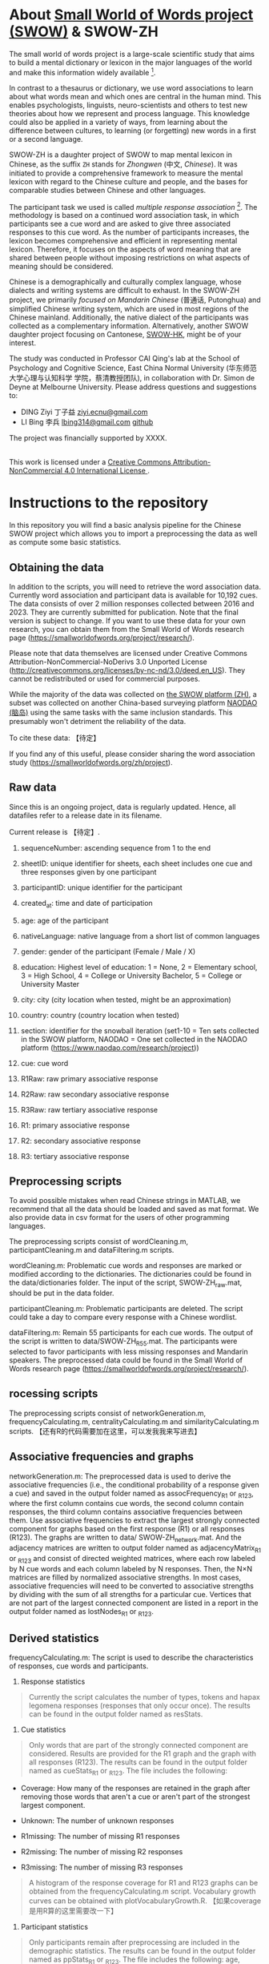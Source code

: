 
* About [[https://smallworldofwords.org/project/][Small World of Words project (SWOW)]] & SWOW-ZH

The small world of words project is a large-scale scientific study that aims to
build a mental dictionary or lexicon in the major languages of the world and
make this information widely available [fn:hJgP].

In contrast to a thesaurus or dictionary, we use word associations  to
learn about what words mean and which ones are central in the human mind.  This
enables psychologists, linguists, neuro-scientists and others to test new
theories about how we represent and process language.  This knowledge could also
be applied in a variety of ways, from learning about the difference between
cultures, to learning (or forgetting) new words in a first or a second language.

SWOW-ZH is a daughter project of SWOW to map mental lexicon in Chinese, as the
suffix =ZH= stands for /Zhongwen/ (中文, /Chinese/).  It was initiated to provide a
comprehensive framework to measure the mental lexicon with regard to the Chinese
culture and people, and the bases for comparable studies between Chinese and
other languages.

The participant task we used is called /multiple response association/ [fn:4EOf].
The methodology is based on a continued word association task, in which
participants see a cue word and are asked to give three associated responses to
this cue word.  As the number of participants increases, the lexicon becomes
comprehensive and efficient in representing mental lexicon.  Therefore, it
focuses on the aspects of word meaning that are shared between people without
imposing restrictions on what aspects of meaning should be considered.

Chinese is a demographically and culturally complex language, whose dialects and
writing systems are difficult to exhaust.  In the SWOW-ZH project, we primarily
/focused on Mandarin Chinese/ (普通话, Putonghua) and simplified Chinese writing
system, which are used in most regions of the Chinese mainland. Additionally,
the native dialect of the participants was collected as a complementary
information. Alternatively, another SWOW daughter project focusing on Cantonese,
[[https://smallworldofwords.org/hk][SWOW-HK]], might be of your interest.

The study was conducted in Professor CAI Qing's lab at the School of Psychology
and Cognitive Science, East China Normal University (华东师范大学心理与认知科学
学院，蔡清教授团队), in collaboration with Dr. Simon de Deyne at Melbourne
University. Please address questions and suggestions to:
- DING Ziyi 丁子益 [[mailto:ziyi.ecnu@gmail.com][ziyi.ecnu@gmail.com]]
- LI Bing 李兵 [[mailto:lbing314@gmail.com][lbing314@gmail.com]] [[https://github.com/lib314a][github]]

The project was financially supported by XXXX.

#+begin_export html
<p>
  <a rel="license" href="http://creativecommons.org/licenses/by-nc/4.0/">
    <img alt="Creative Commons License" style="border-width:0" src="https://i.creativecommons.org/l/by-nc/4.0/88x31.png" />
  </a>
  <br />This work is licensed under a
  <a rel="license" href="http://creativecommons.org/licenses/by-nc/4.0/">
    Creative Commons Attribution-NonCommercial 4.0 International License
  </a>.
</p>
#+end_export


* Instructions to the repository

In this repository you will find a basic analysis pipeline for the
Chinese SWOW project which allows you to import a preprocessing the data
as well as compute some basic statistics.

** Obtaining the data

In addition to the scripts, you will need to retrieve the word
association data. Currently word association and participant data is
available for 10,192 cues. The data consists of over 2 million responses
collected between 2016 and 2023. They are currently submitted for
publication. Note that the final version is subject to change. If you
want to use these data for your own research, you can obtain them from
the Small World of Words research page
([[https://smallworldofwords.org/project/research/]]).

Please note that data themselves are licensed under Creative Commons
Attribution-NonCommercial-NoDerivs 3.0 Unported License
([[http://creativecommons.org/licenses/by-nc-nd/3.0/deed.en_US]]). They
cannot be redistributed or used for commercial purposes.

While the majority of the data was collected on [[https://smallworldofwords.org/zh][the SWOW platform (ZH)]],
a subset was collected on another China-based surveying platform [[https://www.naodao.com][NAODAO (脑岛)]] using the same tasks with the same inclusion standards.
This presumably won't detriment the reliability of the data.

To cite these data: 【待定】

If you find any of this useful, please consider sharing the word
association study ([[https://smallworldofwords.org/zh/project]]).

** Raw data

Since this is an ongoing project, data is regularly updated. Hence, all
datafiles refer to a release date in its filename.

Current release is 【待定】.

1.  sequenceNumber: ascending sequence from 1 to the end

2.  sheetID: unique identifier for sheets, each sheet includes one cue
   and three responses given by one participant

3.  participantID: unique identifier for the participant

4.  created_at: time and date of participation

5.  age: age of the participant

6.  nativeLanguage: native language from a short list of common
   languages

7.  gender: gender of the participant (Female / Male / X)

8.  education: Highest level of education: 1 = None, 2 = Elementary
   school, 3 = High School, 4 = College or University Bachelor, 5 =
   College or University Master

9.  city: city (city location when tested, might be an approximation)

10. country: country (country location when tested)

11. section: identifier for the snowball iteration (set1-10 = Ten sets
    collected in the SWOW platform, NAODAO = One set collected in the
    NAODAO platform ([[https://www.naodao.com/research/project]]))

12. cue: cue word

13. R1Raw: raw primary associative response

14. R2Raw: raw secondary associative response

15. R3Raw: raw tertiary associative response

16. R1: primary associative response

17. R2: secondary associative response

18. R3: tertiary associative response

** Preprocessing scripts

To avoid possible mistakes when read Chinese strings in MATLAB, we
recommend that all the data should be loaded and saved as mat format. We
also provide data in csv format for the users of other programming
languages.

The preprocessing scripts consist of wordCleaning.m,
participantCleaning.m and dataFiltering.m scripts.

wordCleaning.m: Problematic cue words and responses are marked or
modified according to the dictionaries. The dictionaries could be found
in the data/dictionaries folder. The input of the script,
SWOW-ZH_raw.mat, should be put in the data folder.

participantCleaning.m: Problematic participants are deleted. The script
could take a day to compare every response with a Chinese wordlist.

dataFiltering.m: Remain 55 participants for each cue words. The output
of the script is written to data/SWOW-ZH_R55.mat. The participants were
selected to favor participants with less missing responses and Mandarin
speakers. The preprocessed data could be found in the Small World of
Words research page
([[https://smallworldofwords.org/project/research/]]).

** rocessing scripts

The preprocessing scripts consist of networkGeneration.m,
frequencyCalculating.m, centralityCalculating.m and
similarityCalculating.m scripts.
【还有R的代码需要加在这里，可以发我我来写进去】

** Associative frequencies and graphs

networkGeneration.m: The preprocessed data is used to derive the
associative frequencies (i.e., the conditional probability of a response
given a cue) and saved in the output folder named as assocFrequency_R1
or _R123, where the first column contains cue words, the second column
contain responses, the third column contains associative frequencies
between them. Use associative frequencies to extract the largest
strongly connected component for graphs based on the first response (R1)
or all responses (R123). The graphs are written to data/
SWOW-ZH_network.mat. And the adjacency matrices are written to output
folder named as adjacencyMatrix_R1 or _R123 and consist of directed
weighted matrices, where each row labeled by N cue words and each column
labeled by N responses. Then, the N×N matrices are filled by normalized
associative strengths. In most cases, associative frequencies will need
to be converted to associative strengths by dividing with the sum of all
strengths for a particular cue. Vertices that are not part of the
largest connected component are listed in a report in the output folder
named as lostNodes_R1 or _R123.

** Derived statistics

frequencyCalculating.m: The script is used to describe the
characteristics of responses, cue words and participants.

1. Response statistics

#+BEGIN_QUOTE
Currently the script calculates the number of types, tokens and hapax
legomena responses (responses that only occur once). The results can
be found in the output folder named as resStats.
#+END_QUOTE

2. Cue statistics

#+BEGIN_QUOTE
Only words that are part of the strongly connected component are
considered. Results are provided for the R1 graph and the graph with
all responses (R123). The results can be found in the output folder
named as cueStats_R1 or _R123. The file includes the following:
#+END_QUOTE

- Coverage: How many of the responses are retained in the graph after
  removing those words that aren't a cue or aren't part of the strongest
  largest component.

- Unknown: The number of unknown responses

- R1missing: The number of missing R1 responses

- R2missing: The number of missing R2 responses

- R3missing: The number of missing R3 responses

#+BEGIN_QUOTE
A histogram of the response coverage for R1 and R123 graphs can be
obtained from the frequencyCalculating.m script. Vocabulary growth
curves can be obtained with plotVocabularyGrowth.R.
【如果coverage是用R算的这里需要改一下】
#+END_QUOTE

3. Participant statistics

#+BEGIN_QUOTE
Only participants remain after preprocessing are included in the
demographic statistics. The results can be found in the output folder
named as ppStats_R1 or _R123. The file includes the following: age,
native language, gender, level of education, city and country.
#+END_QUOTE

** Centralities and similarities

centralityCalculating.m: Based on the largest strongly connected
component for graphs, the script calculates centrality-related
indicators including: types and tokens, in-degree, out-degree, PageRank,
centrality and betweenness. The scrip inserts some functions from the
Brain Connectivity Toolbox (BCT)
([[http://www.brain-connectivity-toolbox.net]]). The output is written
in the output folder named as centrality_R1 or _R123.

similarityCalculating.m: Based on the largest strongly connected
component for graphs, the script calculates four kinds similarity
including: cosine similarity only (AssocStrength), positive pointwise
mutual information (PPMI), random walk (RW) and word embedding after
random walk (RW-embedding). The script is adapted from SWOW-EN and
SWOW-RP. The output is written in the output folder named as
similarity_R1 or _R123.

** Applicability in other SWOW lexicons

Since other SWOWs are mainly processed by R scripts, a MATLAB scrip is
provided thus other SWOWs could be processed by MATLAB. The SWOWs.m is
used to count associative frequencies and generate graphs, and calculate
in-degrees of other SWOWs. The inputs of the script are preprocessed
data of other SWOWs put in the data/SWOWs folder. The outputs of the
script are the graphs written to data/SWOWs/SWOW-XX_network.mat. While
the XX could be substituted by EN (American English), DU (Dutch) and RP
(Rioplatense Spanish). The outputs could be loaded as inputs into
centralityCalculating.m and similarityCalculating.m.

* Publications based on SWOW
Following is an exhaustive list of the publications based on or used part of the lexicons:
- Journal articles
  - Cox, C. R., & Haebig, E. (2022). Child-oriented word associations improve models of early word learning. Behavior research methods, (), 1–22.
  - De Deyne, S., Navarro, D. J., Collell, G., & Perfors, A. (2021). Visual and affective multimodal models of word meaning in language and mind. Cognitive Science, 45(1), 12922.
  - De Deyne, S., Navarro, D. J., Perfors, A., & Storms, G. (2016). Structure at every scale: A semantic network account of the similarities between unrelated concepts. Journal of Experimental Psychology: General, 145(9), 1228–1254. http://dx.doi.org/10.1037/xge0000192
  - Jana, A., Haldar, S., & Goyal, P. (2022). Network embeddings from distributional thesauri for improving static word representations. Expert Systems with Applications, 187(), 115868.
  - Johnson, D. R., & Hass, R. W. (2022). Semantic context search in creative idea generation. The Journal of Creative Behavior, 56(3), 362–381.
  - Kumar, A. A., Balota, D. A., & Steyvers, M. (2020). Distant connectivity and multiple-step priming in large-scale semantic networks. Journal of Experimental Psychology: Learning, Memory, and Cognition, 46(12), 2261.
  - Kumar, A. A., Steyvers, M., & Balota, D. A. (2021). Semantic memory search and retrieval in a novel cooperative word game: a comparison of associative and distributional semantic models. Cognitive Science, 45(10), 13053.
  - Maxwell, N. P., & Buchanan, E. M. (2020). Investigating the interaction of direct and indirect relation on memory judgments and retrieval. Cognitive Processing, 21(1), 41–53.
  - Meersmans, K., Bruffaerts, R., Jamoulle, T., Liuzzi, A. G., De Deyne, S., Storms, G., Dupont, P., … (2020). Representation of associative and affective semantic similarity of abstract words in the lateral temporal perisylvian language regions. Neuroimage, 217(), 116892.
  - Meersmans, K., Storms, G., De Deyne, S., Bruffaerts, R., Dupont, P., & Vandenberghe, R. (2022). Orienting to different dimensions of word meaning alters the representation of word meaning in early processing regions. Cerebral Cortex, 32(15), 3302–3317.
  - Melvie, T., Taikh, A., Gagn\'e, Christina L, & Spalding, T. L. (2022). Constituent processing in compound and pseudocompound words. Canadian Journal of Experimental Psychology/Revue canadienne de psychologie exp{\'e}rimentale, (), .
  - Richie, R., & Bhatia, S. (2021). Similarity judgment within and across categories: a comprehensive model comparison. Cognitive Science, 45(8), 13030.
  - Sarkar, S., Bhagwat, A., & Mukherjee, A. (2022). A core-periphery structure-based network embedding approach. Social Network Analysis and Mining, 12(1), 1–12.
  - Valba, O., & Gorsky, A. (2022). K-clique percolation in free association networks and the possible mechanism behind the $ $7$\backslash$pm 2$$7$\pm$2 law. Scientific reports, 12(1), 1–9.
  - Valba, O., Gorsky, A., Nechaev, S., & Tamm, M. (2021). Analysis of english free association network reveals mechanisms of efficient solution of remote association tests. PloS one, 16(4), 0248986.
  - Vankrunkelsven, H., Vankelecom, L., Storms, G., De Deyne, S., & Voorspoels, W. (2021). Guessing Words. In  (Eds.), Cognitive Sociolinguistics Revisited (pp. 572–583). : De Gruyter Mouton.
  - Verheyen, S., De Deyne, S., Linsen, S., & Storms, G. (2020). Lexicosemantic, affective, and distributional norms for 1,000 dutch adjectives. Behavior research methods, 52(3), 1108–1121.
  - Wong, T. Y., Fang, Z., Yu, Y. T., Cheung, C., Hui, C. L., Elvev\aag, Brita, De Deyne, S., … (2022). Discovering the structure and organization of a free cantonese emotion-label word association graph to understand mental lexicons of emotions. Scientific Reports, 12(1), 1–12.
  - Wulff, D. U., De Deyne, S., Aeschbach, S., & Mata, R. (2022). Using network science to understand the aging lexicon: linking individuals' experience, semantic networks, and cognitive performance. Topics in Cognitive Science, 14(1), 93–110.
  - Wulff, D. U., & Mata, R. (2022). On the semantic representation of risk. Science Advances, 8(27), 1883.
- Proceedings, pre-prints etc
  - Ashok Kumar, A., Garg, K., & Hawkins, R. (2021). Contextual flexibility guides communication in a cooperative language game. In , Proceedings of the Annual Meeting of the Cognitive Science Society (pp. ). : .
  - Berger, U., Stanovsky, G., Abend, O., & Frermann, L. (2022). A computational acquisition model for multimodal word categorization. arXiv preprint arXiv:2205.05974, (), .
  - Branco, Ant\'onio, Rodrigues, Jo\~ao, Salawa, Ma\lgorzata, Branco, R., & Saedi, C. (2020). Comparative probing of lexical semantics theories for cognitive plausibility and technological usefulness. arXiv preprint arXiv:2011.07997, (), .
  - Du, Y., Wu, Y., & Lan, M. (2019). Exploring human gender stereotypes with word association test. In , Proceedings of the 2019 Conference on Empirical Methods in Natural Language Processing and the 9th International Joint Conference on Natural Language Processing (EMNLP-IJCNLP) (pp. 6133–6143). : .
  - Han, Z., & Truex, R. (2020). Word association tests for political science. Available at SSRN 3701860, (), .
  - Kovacs, C. J., Wilson, J. M., & Kumar, A. A. (2022). Fast and frugal memory search for communication. In , Proceedings of the Annual Meeting of the Cognitive Science Society (pp. ). : .
  - Liu, C., Cohn, T., De Deyne, S., & Frermann, L. (2022). Wax: a new dataset for word association explanations. In , Proceedings of the 2nd Conference of the Asia-Pacific Chapter of the Association for Computational Linguistics and the 12th International Joint Conference on Natural Language Processing (pp. 106–120). : .
  - Liu, C., Cohn, T., & Frermann, L. (2021). Commonsense knowledge in word associations and conceptnet. arXiv preprint arXiv:2109.09309, (), .
  - Nedergaard, J., Smith, K., & Smith, K. (2020). Are you thinking what i'm thinking? perspective-taking in a language game. In , CogSci (pp. ). : .
  - Nighojkar, A., Khlyzova, A., & Licato, J. (2022). Cognitive modeling of semantic fluency using transformers. arXiv preprint arXiv:2208.09719, (), .
  - Petridis, S., Shin, H. V., & Chilton, L. B. (2021). Symbolfinder: brainstorming diverse symbols using local semantic networks. In , The 34th Annual ACM Symposium on User Interface Software and Technology (pp. 385–399). : .
  - Rodrigues, Jo\~ao, Branco, R., & Branco, Ant\'onio (2022). Transfer learning of lexical semantic families for argumentative discourse units identification. arXiv preprint arXiv:2209.02495, (), .
  - Rotaru, A. S. (2020). Computational explorations of semantic cognition (Doctoral dissertation). UCL (University College London), .
  - Salawa, Ma\lgorzata (). Word embeddings from lexical ontologies: a comparative study. , (), .
  - Sarkar, S., Bhagwat, A., & Mukherjee, A. (2018). Core2vec: a core-preserving feature learning framework for networks. In , 2018 IEEE/ACM International Conference on Advances in Social Networks Analysis and Mining (ASONAM) (pp. 487–490). : .
  - Siow, S., & Plunkett, K. (2021). Exploring the variable effects of frequency and semantic diversity as predictors for a word's ease of acquisition in different word classes. In , Proceedings of the Annual Meeting of the Cognitive Science Society (pp. ). : .
  - Thawani, A., Srivastava, B., & Singh, A. (2019). Swow-8500: word association task for intrinsic evaluation of word embeddings. In , Proceedings of the 3rd Workshop on Evaluating Vector Space Representations for NLP (pp. 43–51). : .
  - van Paridon, J., Liu, Q., & Lupyan, G. (2021). How do blind people know that blue is cold? distributional semantics encode color-adjective associations. In , Proceedings of the Annual Meeting of the Cognitive Science Society (pp. ). : .
  - Wulff, D. U., Aeschbach, S., De Deyne, S., & Mata, R. (2022). Data from the myswow proof-of-concept study: linking individual semantic networks and cognitive performance. Journal of Open Psychology Data, 10(1), .
  - Yang, W., & Ma, X. (). Building knowledge graphs of experientially related concepts. , (), .

* Footnotes
[fn:4EOf] Nelson, D. L., McEvoy, C. L., & Dennis, S. (2000). What is free association and what does it measure? Memory \& cognition, 28(6), 887–899.
[fn:hJgP] De Deyne, S., Navarro, D. J., & Storms, G. (2013). Better explanations of lexical and semantic cognition using networks derived from continued rather than single-word associations. Behavior Research Methods, 45(2), 480–498. http://dx.doi.org/10.3758/s13428-012-0260-7

